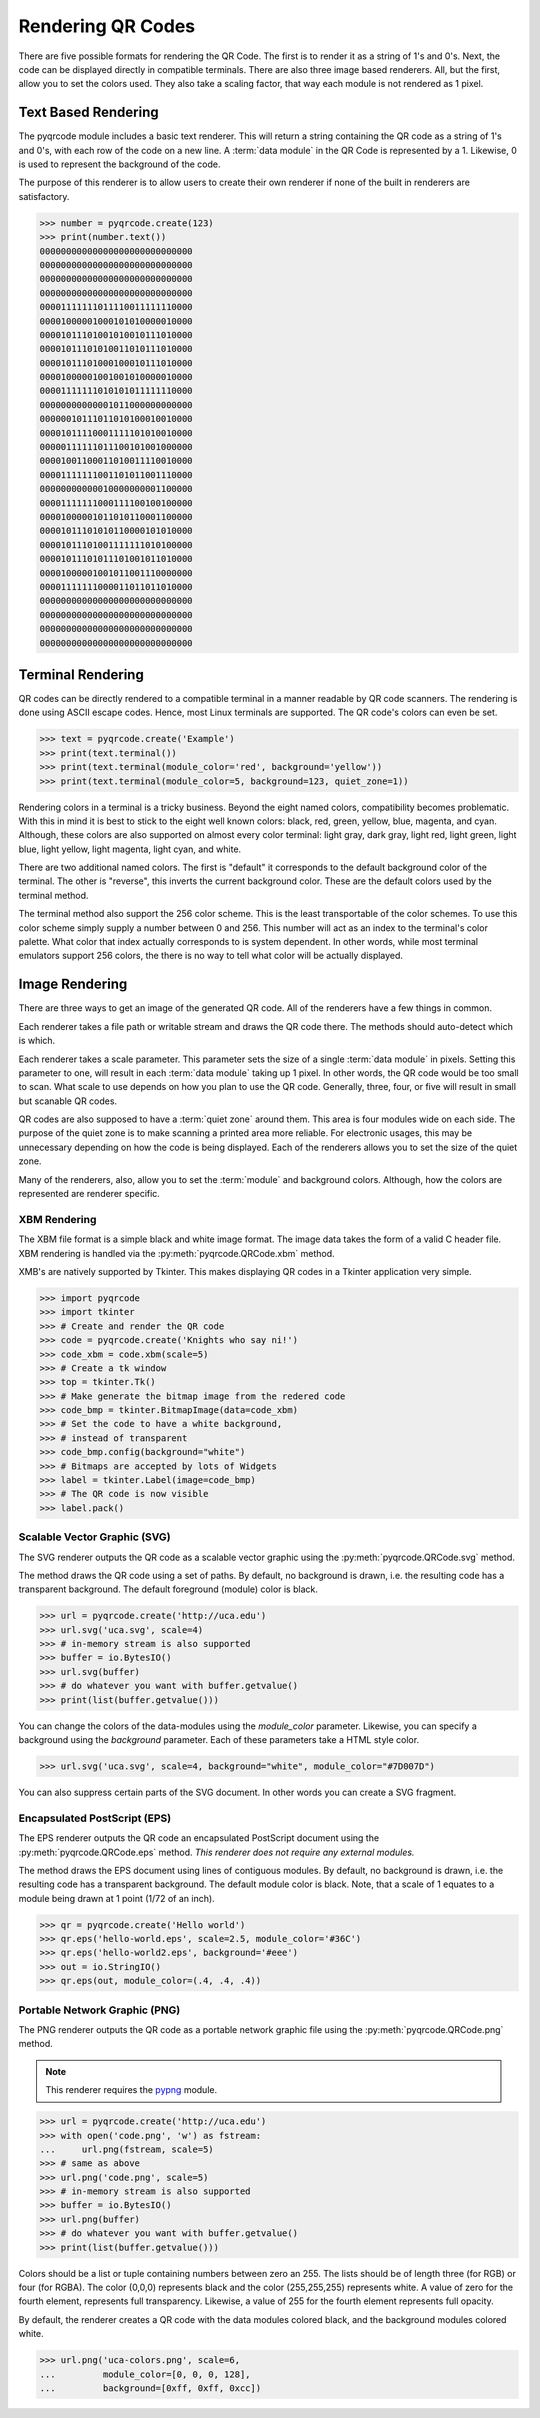 Rendering QR Codes
******************

There are five possible formats for rendering the QR Code. The first is
to render it as a string of 1's and 0's. Next, the code can be displayed
directly in compatible terminals. There are also three image based
renderers. All, but the first, allow you to set the colors used. They also
take a scaling factor, that way each module is not rendered as 1 pixel.

Text Based Rendering
====================

The pyqrcode module includes a basic text renderer. This will return a string
containing the QR code as a string of 1's and 0's, with each row of the code on
a new line. A :term:`data module` in the QR Code is represented by a 1.
Likewise, 0 is used to represent the background of the code.

The purpose of this renderer is to allow users to create their own renderer if
none of the built in renderers are satisfactory.

.. code-block:: python

  >>> number = pyqrcode.create(123)
  >>> print(number.text())
  00000000000000000000000000000
  00000000000000000000000000000
  00000000000000000000000000000
  00000000000000000000000000000
  00001111111011110011111110000
  00001000001000101010000010000
  00001011101001010010111010000
  00001011101010011010111010000
  00001011101000100010111010000
  00001000001001001010000010000
  00001111111010101011111110000
  00000000000001011000000000000
  00000010111011010100010010000
  00001011110001111101010010000
  00000111111011100101001000000
  00001001100011010011110010000
  00001111111001101011001110000
  00000000000010000000001100000
  00001111111000111100100100000
  00001000001011010110001100000
  00001011101010110000101010000
  00001011101001111111010100000
  00001011101011101001011010000
  00001000001001011001110000000
  00001111111000011011011010000
  00000000000000000000000000000
  00000000000000000000000000000
  00000000000000000000000000000
  00000000000000000000000000000


Terminal Rendering
==================

QR codes can be directly rendered to a compatible terminal in a
manner readable by QR code scanners.  The rendering is done using ASCII escape
codes. Hence, most Linux terminals are supported. The QR code's colors can even
be set.

.. code-block:: python

  >>> text = pyqrcode.create('Example')
  >>> print(text.terminal())
  >>> print(text.terminal(module_color='red', background='yellow'))
  >>> print(text.terminal(module_color=5, background=123, quiet_zone=1))

Rendering colors in a terminal is a tricky business. Beyond the eight named
colors, compatibility becomes problematic. With this in mind it is best to
stick to the eight well known colors: black, red, green, yellow, blue, magenta,
and cyan. Although, these colors are also supported on almost every color 
terminal: light gray, dark gray, light red, light green, light blue, light
yellow, light magenta, light cyan, and white.

There are two additional named colors. The first is "default" it corresponds to
the default background color of the terminal. The other is "reverse", this
inverts the current background color. These are the default colors used by the
terminal method.

The terminal method also support the 256 color scheme. This is the least
transportable of the color schemes. To use this color scheme simply supply a
number between 0 and 256. This number will act as an index to the terminal's
color palette. What color that index actually corresponds to is system
dependent. In other words, while most terminal emulators support 256 colors,
the there is no way to tell what color will be actually displayed.

Image Rendering
===============

There are three ways to get an image of the generated QR code. All of the
renderers have a few things in common.

Each renderer takes a file path or writable stream and draws the QR
code there. The methods should auto-detect which is which.

Each renderer takes a scale parameter. This parameter sets the size of a single
:term:`data module` in pixels. Setting this parameter to one, will
result in each :term:`data module` taking up 1 pixel. In other words, the QR
code would be too small to scan. What scale to use depends on how you plan to
use the QR code. Generally, three, four, or five will result in small but
scanable QR codes.

QR codes are also supposed to have a :term:`quiet zone` around them. This area
is four modules wide on each side. The purpose of the quiet zone is to make
scanning a printed area more reliable. For electronic usages, this may be
unnecessary depending on how the code is being displayed. Each of the renderers
allows you to set the size of the quiet zone.

Many of the renderers, also, allow you to set the :term:`module` and background
colors. Although, how the colors are represented are renderer specific.

XBM Rendering
-------------

The XBM file format is a simple black and white image format. The image data
takes the form of a valid C header file. XBM rendering is handled via the
:py:meth:`pyqrcode.QRCode.xbm` method.

XMB's are natively supported by Tkinter. This makes displaying QR codes in a
Tkinter application very simple.

.. code-block:: python

    >>> import pyqrcode
    >>> import tkinter
    >>> # Create and render the QR code
    >>> code = pyqrcode.create('Knights who say ni!')
    >>> code_xbm = code.xbm(scale=5)
    >>> # Create a tk window
    >>> top = tkinter.Tk()
    >>> # Make generate the bitmap image from the redered code
    >>> code_bmp = tkinter.BitmapImage(data=code_xbm)
    >>> # Set the code to have a white background,
    >>> # instead of transparent
    >>> code_bmp.config(background="white")
    >>> # Bitmaps are accepted by lots of Widgets
    >>> label = tkinter.Label(image=code_bmp)
    >>> # The QR code is now visible
    >>> label.pack()

Scalable Vector Graphic (SVG)
-----------------------------

The SVG renderer outputs the QR code as a scalable vector graphic using
the :py:meth:`pyqrcode.QRCode.svg` method.

The method draws the QR code using a set of paths. By default, no background is
drawn, i.e. the resulting code has a transparent background. The
default foreground (module) color is black.

.. code-block:: python

  >>> url = pyqrcode.create('http://uca.edu')
  >>> url.svg('uca.svg', scale=4)
  >>> # in-memory stream is also supported
  >>> buffer = io.BytesIO()
  >>> url.svg(buffer)
  >>> # do whatever you want with buffer.getvalue()
  >>> print(list(buffer.getvalue()))
  
You can change the colors of the data-modules using the *module_color*
parameter. Likewise, you can specify a background using the *background*
parameter. Each of these parameters take a HTML style color.

.. code-block:: python

  >>> url.svg('uca.svg', scale=4, background="white", module_color="#7D007D")

You can also suppress certain parts of the SVG document. In other words you
can create a SVG fragment.

Encapsulated PostScript (EPS)
-----------------------------

The EPS renderer outputs the QR code an encapsulated PostScript document using
the :py:meth:`pyqrcode.QRCode.eps` method. *This renderer does not require any
external modules.*

The method draws the EPS document using lines of contiguous modules. By default,
no background is drawn, i.e. the resulting code has a transparent background.
The default module color is black. Note, that a scale of 1 equates to a module
being drawn at 1 point (1/72 of an inch).

.. code-block:: python

  >>> qr = pyqrcode.create('Hello world')
  >>> qr.eps('hello-world.eps', scale=2.5, module_color='#36C')
  >>> qr.eps('hello-world2.eps', background='#eee')
  >>> out = io.StringIO()
  >>> qr.eps(out, module_color=(.4, .4, .4))

Portable Network Graphic (PNG)
------------------------------

The PNG renderer outputs the QR code as a portable network graphic file using
the :py:meth:`pyqrcode.QRCode.png` method.

.. note::

  This renderer requires the `pypng <https://pypi.python.org/pypi/pypng/>`_
  module.

.. code-block:: python

  >>> url = pyqrcode.create('http://uca.edu')
  >>> with open('code.png', 'w') as fstream:
  ...     url.png(fstream, scale=5)
  >>> # same as above
  >>> url.png('code.png', scale=5)
  >>> # in-memory stream is also supported
  >>> buffer = io.BytesIO()
  >>> url.png(buffer)
  >>> # do whatever you want with buffer.getvalue()
  >>> print(list(buffer.getvalue()))


Colors should be a list or tuple containing numbers between zero an 255. The
lists should be of length three (for RGB) or four (for RGBA). The color (0,0,0)
represents black and the color (255,255,255) represents white. A value of zero
for the fourth element, represents full transparency. Likewise, a value of 255
for the fourth element represents full opacity.

By default, the renderer creates a QR code with the data modules colored
black, and the background modules colored white.

.. code-block:: python

  >>> url.png('uca-colors.png', scale=6, 
  ...         module_color=[0, 0, 0, 128], 
  ...         background=[0xff, 0xff, 0xcc])

